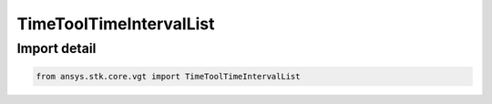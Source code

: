 TimeToolTimeIntervalList
========================

.. py:class:: ansys.stk.core.vgt.TimeToolTimeIntervalList

   Bases: :py:class:`~ansys.stk.core.vgt.ITimeToolTimeIntervalList`, :py:class:`~ansys.stk.core.vgt.IAnalysisWorkbenchComponent`

   An ordered list of time intervals.

.. py:currentmodule:: TimeToolTimeIntervalList


Import detail
-------------

.. code-block:: python

    from ansys.stk.core.vgt import TimeToolTimeIntervalList



